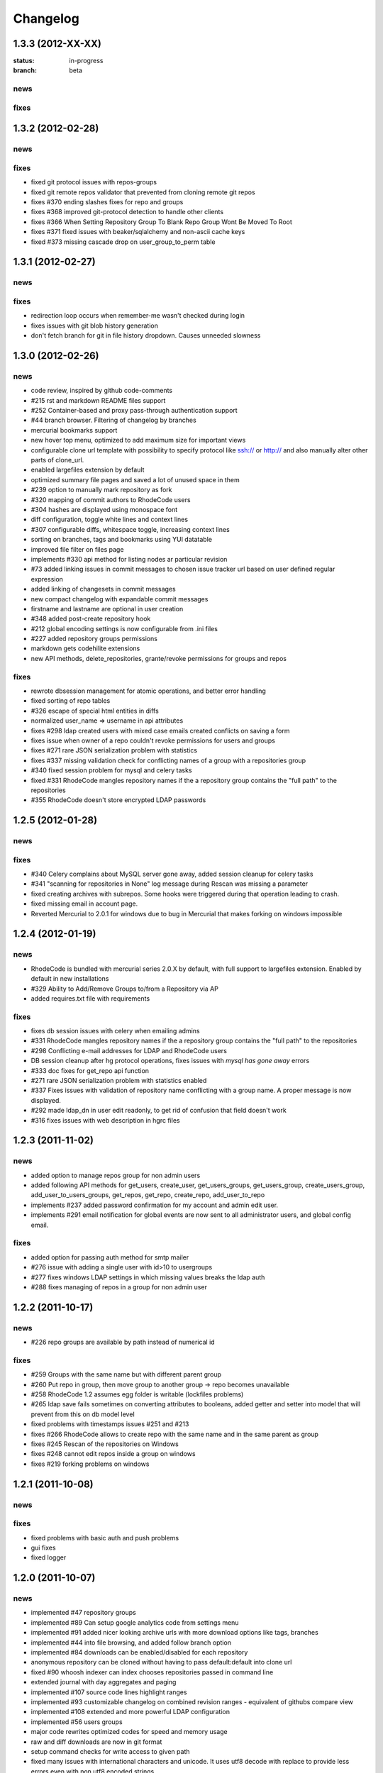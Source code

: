 .. _changelog:

Changelog
=========


1.3.3 (**2012-XX-XX**)
----------------------

:status: in-progress
:branch: beta

news
++++


fixes
+++++

1.3.2 (**2012-02-28**)
----------------------

news
++++


fixes
+++++

- fixed git protocol issues with repos-groups
- fixed git remote repos validator that prevented from cloning remote git repos
- fixes #370 ending slashes fixes for repo and groups
- fixes #368 improved git-protocol detection to handle other clients
- fixes #366 When Setting Repository Group To Blank Repo Group Wont Be 
  Moved To Root
- fixes #371 fixed issues with beaker/sqlalchemy and non-ascii cache keys 
- fixed #373 missing cascade drop on user_group_to_perm table

1.3.1 (**2012-02-27**)
----------------------

news
++++


fixes
+++++

- redirection loop occurs when remember-me wasn't checked during login
- fixes issues with git blob history generation 
- don't fetch branch for git in file history dropdown. Causes unneeded slowness

1.3.0 (**2012-02-26**)
----------------------

news
++++

- code review, inspired by github code-comments 
- #215 rst and markdown README files support
- #252 Container-based and proxy pass-through authentication support
- #44 branch browser. Filtering of changelog by branches
- mercurial bookmarks support
- new hover top menu, optimized to add maximum size for important views
- configurable clone url template with possibility to specify  protocol like 
  ssh:// or http:// and also manually alter other parts of clone_url.
- enabled largefiles extension by default
- optimized summary file pages and saved a lot of unused space in them
- #239 option to manually mark repository as fork
- #320 mapping of commit authors to RhodeCode users
- #304 hashes are displayed using monospace font    
- diff configuration, toggle white lines and context lines
- #307 configurable diffs, whitespace toggle, increasing context lines
- sorting on branches, tags and bookmarks using YUI datatable
- improved file filter on files page
- implements #330 api method for listing nodes ar particular revision
- #73 added linking issues in commit messages to chosen issue tracker url
  based on user defined regular expression
- added linking of changesets in commit messages  
- new compact changelog with expandable commit messages
- firstname and lastname are optional in user creation
- #348 added post-create repository hook
- #212 global encoding settings is now configurable from .ini files 
- #227 added repository groups permissions
- markdown gets codehilite extensions
- new API methods, delete_repositories, grante/revoke permissions for groups 
  and repos
  
    
fixes
+++++

- rewrote dbsession management for atomic operations, and better error handling
- fixed sorting of repo tables
- #326 escape of special html entities in diffs
- normalized user_name => username in api attributes
- fixes #298 ldap created users with mixed case emails created conflicts 
  on saving a form
- fixes issue when owner of a repo couldn't revoke permissions for users 
  and groups
- fixes #271 rare JSON serialization problem with statistics
- fixes #337 missing validation check for conflicting names of a group with a
  repositories group
- #340 fixed session problem for mysql and celery tasks
- fixed #331 RhodeCode mangles repository names if the a repository group 
  contains the "full path" to the repositories
- #355 RhodeCode doesn't store encrypted LDAP passwords

1.2.5 (**2012-01-28**)
----------------------

news
++++

fixes
+++++

- #340 Celery complains about MySQL server gone away, added session cleanup
  for celery tasks
- #341 "scanning for repositories in None" log message during Rescan was missing
  a parameter
- fixed creating archives with subrepos. Some hooks were triggered during that
  operation leading to crash.
- fixed missing email in account page.
- Reverted Mercurial to 2.0.1 for windows due to bug in Mercurial that makes
  forking on windows impossible 

1.2.4 (**2012-01-19**)
----------------------

news
++++

- RhodeCode is bundled with mercurial series 2.0.X by default, with
  full support to largefiles extension. Enabled by default in new installations
- #329 Ability to Add/Remove Groups to/from a Repository via AP
- added requires.txt file with requirements
     
fixes
+++++

- fixes db session issues with celery when emailing admins
- #331 RhodeCode mangles repository names if the a repository group 
  contains the "full path" to the repositories
- #298 Conflicting e-mail addresses for LDAP and RhodeCode users
- DB session cleanup after hg protocol operations, fixes issues with
  `mysql has gone away` errors
- #333 doc fixes for get_repo api function
- #271 rare JSON serialization problem with statistics enabled
- #337 Fixes issues with validation of repository name conflicting with 
  a group name. A proper message is now displayed.
- #292 made ldap_dn in user edit readonly, to get rid of confusion that field
  doesn't work   
- #316 fixes issues with web description in hgrc files 

1.2.3 (**2011-11-02**)
----------------------

news
++++

- added option to manage repos group for non admin users
- added following API methods for get_users, create_user, get_users_groups, 
  get_users_group, create_users_group, add_user_to_users_groups, get_repos, 
  get_repo, create_repo, add_user_to_repo
- implements #237 added password confirmation for my account 
  and admin edit user.
- implements #291 email notification for global events are now sent to all
  administrator users, and global config email.
     
fixes
+++++

- added option for passing auth method for smtp mailer
- #276 issue with adding a single user with id>10 to usergroups
- #277 fixes windows LDAP settings in which missing values breaks the ldap auth 
- #288 fixes managing of repos in a group for non admin user

1.2.2 (**2011-10-17**)
----------------------

news
++++

- #226 repo groups are available by path instead of numerical id
 
fixes
+++++

- #259 Groups with the same name but with different parent group
- #260 Put repo in group, then move group to another group -> repo becomes unavailable
- #258 RhodeCode 1.2 assumes egg folder is writable (lockfiles problems)
- #265 ldap save fails sometimes on converting attributes to booleans, 
  added getter and setter into model that will prevent from this on db model level
- fixed problems with timestamps issues #251 and #213
- fixes #266 RhodeCode allows to create repo with the same name and in 
  the same parent as group
- fixes #245 Rescan of the repositories on Windows
- fixes #248 cannot edit repos inside a group on windows
- fixes #219 forking problems on windows

1.2.1 (**2011-10-08**)
----------------------

news
++++


fixes
+++++

- fixed problems with basic auth and push problems 
- gui fixes
- fixed logger

1.2.0 (**2011-10-07**)
----------------------

news
++++

- implemented #47 repository groups
- implemented #89 Can setup google analytics code from settings menu
- implemented #91 added nicer looking archive urls with more download options
  like tags, branches
- implemented #44 into file browsing, and added follow branch option
- implemented #84 downloads can be enabled/disabled for each repository
- anonymous repository can be cloned without having to pass default:default
  into clone url
- fixed #90 whoosh indexer can index chooses repositories passed in command 
  line
- extended journal with day aggregates and paging
- implemented #107 source code lines highlight ranges
- implemented #93 customizable changelog on combined revision ranges - 
  equivalent of githubs compare view 
- implemented #108 extended and more powerful LDAP configuration
- implemented #56 users groups
- major code rewrites optimized codes for speed and memory usage
- raw and diff downloads are now in git format
- setup command checks for write access to given path
- fixed many issues with international characters and unicode. It uses utf8
  decode with replace to provide less errors even with non utf8 encoded strings
- #125 added API KEY access to feeds
- #109 Repository can be created from external Mercurial link (aka. remote 
  repository, and manually updated (via pull) from admin panel
- beta git support - push/pull server + basic view for git repos
- added followers page and forks page
- server side file creation (with binary file upload interface) 
  and edition with commits powered by codemirror 
- #111 file browser file finder, quick lookup files on whole file tree 
- added quick login sliding menu into main page
- changelog uses lazy loading of affected files details, in some scenarios 
  this can improve speed of changelog page dramatically especially for 
  larger repositories.
- implements #214 added support for downloading subrepos in download menu.
- Added basic API for direct operations on rhodecode via JSON
- Implemented advanced hook management

fixes
+++++

- fixed file browser bug, when switching into given form revision the url was 
  not changing
- fixed propagation to error controller on simplehg and simplegit middlewares
- fixed error when trying to make a download on empty repository
- fixed problem with '[' chars in commit messages in journal
- fixed #99 Unicode errors, on file node paths with non utf-8 characters
- journal fork fixes
- removed issue with space inside renamed repository after deletion
- fixed strange issue on formencode imports
- fixed #126 Deleting repository on Windows, rename used incompatible chars. 
- #150 fixes for errors on repositories mapped in db but corrupted in 
  filesystem
- fixed problem with ascendant characters in realm #181
- fixed problem with sqlite file based database connection pool
- whoosh indexer and code stats share the same dynamic extensions map
- fixes #188 - relationship delete of repo_to_perm entry on user removal
- fixes issue #189 Trending source files shows "show more" when no more exist
- fixes issue #197 Relative paths for pidlocks
- fixes issue #198 password will require only 3 chars now for login form
- fixes issue #199 wrong redirection for non admin users after creating a repository
- fixes issues #202, bad db constraint made impossible to attach same group 
  more than one time. Affects only mysql/postgres
- fixes #218 os.kill patch for windows was missing sig param
- improved rendering of dag (they are not trimmed anymore when number of 
  heads exceeds 5)
    
1.1.8 (**2011-04-12**)
----------------------

news
++++

- improved windows support

fixes
+++++

- fixed #140 freeze of python dateutil library, since new version is python2.x
  incompatible
- setup-app will check for write permission in given path
- cleaned up license info issue #149
- fixes for issues #137,#116 and problems with unicode and accented characters.
- fixes crashes on gravatar, when passed in email as unicode
- fixed tooltip flickering problems
- fixed came_from redirection on windows
- fixed logging modules, and sql formatters
- windows fixes for os.kill issue #133
- fixes path splitting for windows issues #148
- fixed issue #143 wrong import on migration to 1.1.X
- fixed problems with displaying binary files, thanks to Thomas Waldmann
- removed name from archive files since it's breaking ui for long repo names
- fixed issue with archive headers sent to browser, thanks to Thomas Waldmann
- fixed compatibility for 1024px displays, and larger dpi settings, thanks to 
  Thomas Waldmann
- fixed issue #166 summary pager was skipping 10 revisions on second page


1.1.7 (**2011-03-23**)
----------------------

news
++++

fixes
+++++

- fixed (again) #136 installation support for FreeBSD


1.1.6 (**2011-03-21**)
----------------------

news
++++

fixes
+++++

- fixed #136 installation support for FreeBSD
- RhodeCode will check for python version during installation

1.1.5 (**2011-03-17**)
----------------------

news
++++

- basic windows support, by exchanging pybcrypt into sha256 for windows only
  highly inspired by idea of mantis406

fixes
+++++

- fixed sorting by author in main page
- fixed crashes with diffs on binary files
- fixed #131 problem with boolean values for LDAP
- fixed #122 mysql problems thanks to striker69 
- fixed problem with errors on calling raw/raw_files/annotate functions 
  with unknown revisions
- fixed returned rawfiles attachment names with international character
- cleaned out docs, big thanks to Jason Harris

1.1.4 (**2011-02-19**)
----------------------

news
++++

fixes
+++++

- fixed formencode import problem on settings page, that caused server crash
  when that page was accessed as first after server start
- journal fixes
- fixed option to access repository just by entering http://server/<repo_name> 

1.1.3 (**2011-02-16**)
----------------------

news
++++

- implemented #102 allowing the '.' character in username
- added option to access repository just by entering http://server/<repo_name>
- celery task ignores result for better performance

fixes
+++++

- fixed ehlo command and non auth mail servers on smtp_lib. Thanks to 
  apollo13 and Johan Walles
- small fixes in journal
- fixed problems with getting setting for celery from .ini files
- registration, password reset and login boxes share the same title as main 
  application now
- fixed #113: to high permissions to fork repository
- fixed problem with '[' chars in commit messages in journal
- removed issue with space inside renamed repository after deletion
- db transaction fixes when filesystem repository creation failed
- fixed #106 relation issues on databases different than sqlite
- fixed static files paths links to use of url() method

1.1.2 (**2011-01-12**)
----------------------

news
++++


fixes
+++++

- fixes #98 protection against float division of percentage stats
- fixed graph bug
- forced webhelpers version since it was making troubles during installation 

1.1.1 (**2011-01-06**)
----------------------
 
news
++++

- added force https option into ini files for easier https usage (no need to
  set server headers with this options)
- small css updates

fixes
+++++

- fixed #96 redirect loop on files view on repositories without changesets
- fixed #97 unicode string passed into server header in special cases (mod_wsgi)
  and server crashed with errors
- fixed large tooltips problems on main page
- fixed #92 whoosh indexer is more error proof

1.1.0 (**2010-12-18**)
----------------------

news
++++

- rewrite of internals for vcs >=0.1.10
- uses mercurial 1.7 with dotencode disabled for maintaining compatibility 
  with older clients
- anonymous access, authentication via ldap
- performance upgrade for cached repos list - each repository has its own 
  cache that's invalidated when needed.
- performance upgrades on repositories with large amount of commits (20K+)
- main page quick filter for filtering repositories
- user dashboards with ability to follow chosen repositories actions
- sends email to admin on new user registration
- added cache/statistics reset options into repository settings
- more detailed action logger (based on hooks) with pushed changesets lists
  and options to disable those hooks from admin panel
- introduced new enhanced changelog for merges that shows more accurate results
- new improved and faster code stats (based on pygments lexers mapping tables, 
  showing up to 10 trending sources for each repository. Additionally stats
  can be disabled in repository settings.
- gui optimizations, fixed application width to 1024px
- added cut off (for large files/changesets) limit into config files
- whoosh, celeryd, upgrade moved to paster command
- other than sqlite database backends can be used

fixes
+++++

- fixes #61 forked repo was showing only after cache expired
- fixes #76 no confirmation on user deletes
- fixes #66 Name field misspelled
- fixes #72 block user removal when he owns repositories
- fixes #69 added password confirmation fields
- fixes #87 RhodeCode crashes occasionally on updating repository owner
- fixes #82 broken annotations on files with more than 1 blank line at the end
- a lot of fixes and tweaks for file browser
- fixed detached session issues
- fixed when user had no repos he would see all repos listed in my account
- fixed ui() instance bug when global hgrc settings was loaded for server 
  instance and all hgrc options were merged with our db ui() object
- numerous small bugfixes
 
(special thanks for TkSoh for detailed feedback)


1.0.2 (**2010-11-12**)
----------------------

news
++++

- tested under python2.7
- bumped sqlalchemy and celery versions

fixes
+++++

- fixed #59 missing graph.js
- fixed repo_size crash when repository had broken symlinks
- fixed python2.5 crashes.


1.0.1 (**2010-11-10**)
----------------------

news
++++

- small css updated

fixes
+++++

- fixed #53 python2.5 incompatible enumerate calls
- fixed #52 disable mercurial extension for web
- fixed #51 deleting repositories don't delete it's dependent objects


1.0.0 (**2010-11-02**)
----------------------

- security bugfix simplehg wasn't checking for permissions on commands
  other than pull or push.
- fixed doubled messages after push or pull in admin journal
- templating and css corrections, fixed repo switcher on chrome, updated titles
- admin menu accessible from options menu on repository view
- permissions cached queries

1.0.0rc4  (**2010-10-12**)
--------------------------

- fixed python2.5 missing simplejson imports (thanks to Jens Bäckman)
- removed cache_manager settings from sqlalchemy meta
- added sqlalchemy cache settings to ini files
- validated password length and added second try of failure on paster setup-app
- fixed setup database destroy prompt even when there was no db


1.0.0rc3 (**2010-10-11**)
-------------------------

- fixed i18n during installation.

1.0.0rc2 (**2010-10-11**)
-------------------------

- Disabled dirsize in file browser, it's causing nasty bug when dir renames 
  occure. After vcs is fixed it'll be put back again.
- templating/css rewrites, optimized css.